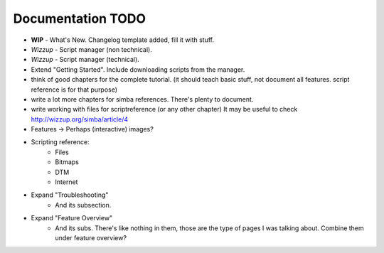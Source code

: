 .. _todo:

Documentation TODO
==================

*   **WIP** - What's New. Changelog template added, fill it with stuff.
*   *Wizzup* - Script manager (non technical).
*   *Wizzup* - Script manager (technical).
*   Extend "Getting Started". Include downloading scripts from the manager.
*   think of good chapters for the complete tutorial. (it should teach basic
    stuff, not document all features. script reference is for that purpose)
*   write a lot more chapters for simba references. There's plenty to document.
*   write working with files for scriptreference (or any other chapter)
    It may be useful to check http://wizzup.org/simba/article/4
*   Features -> Perhaps (interactive) images?
*   Scripting reference:
        -   Files
        -   Bitmaps
        -   DTM
        -   Internet

*   Expand "Troubleshooting"
	    - And its subsection.
*   Expand "Feature Overview"
	    - And its subs. There's like nothing in them, those are the type
	      of pages I was talking about. Combine them under feature overview?
